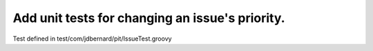 Add unit tests for changing an issue's priority.
================================================


Test defined in test/com/jdbernard/pit/IssueTest.groovy
